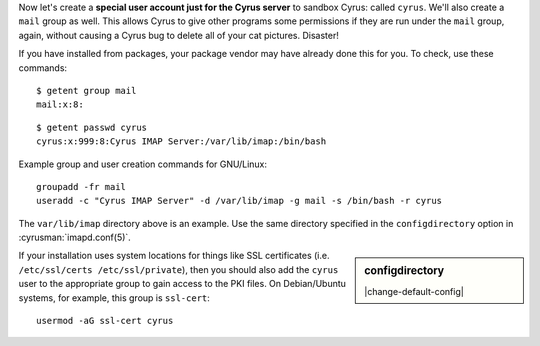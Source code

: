 Now let's create a **special user account just for the Cyrus server**
to sandbox Cyrus: called ``cyrus``. We'll also create a ``mail`` group
as well. This allows Cyrus to give other programs some permissions if
they are run under the ``mail`` group, again, without causing a Cyrus
bug to delete all of your cat pictures. Disaster!

If you have installed from packages, your package vendor may have
already done this for you.  To check, use these commands::

    $ getent group mail
    mail:x:8:

::

    $ getent passwd cyrus
    cyrus:x:999:8:Cyrus IMAP Server:/var/lib/imap:/bin/bash

Example group and user creation commands for GNU/Linux::

    groupadd -fr mail
    useradd -c "Cyrus IMAP Server" -d /var/lib/imap -g mail -s /bin/bash -r cyrus

The ``var/lib/imap`` directory above is an example. Use the same directory
specified in the ``configdirectory`` option in :cyrusman:`imapd.conf(5)`.

.. sidebar:: configdirectory

    |change-default-config|

    .. include:: /imap/reference/manpages/configs/imapd.conf.rst
        :start-after: startblob configdirectory
        :end-before: endblob configdirectory


If your installation uses system locations for things like SSL
certificates (i.e. ``/etc/ssl/certs /etc/ssl/private``), then you should
also add the ``cyrus`` user to the appropriate group to gain access to
the PKI files.  On Debian/Ubuntu systems, for example, this group is
``ssl-cert``::

    usermod -aG ssl-cert cyrus
